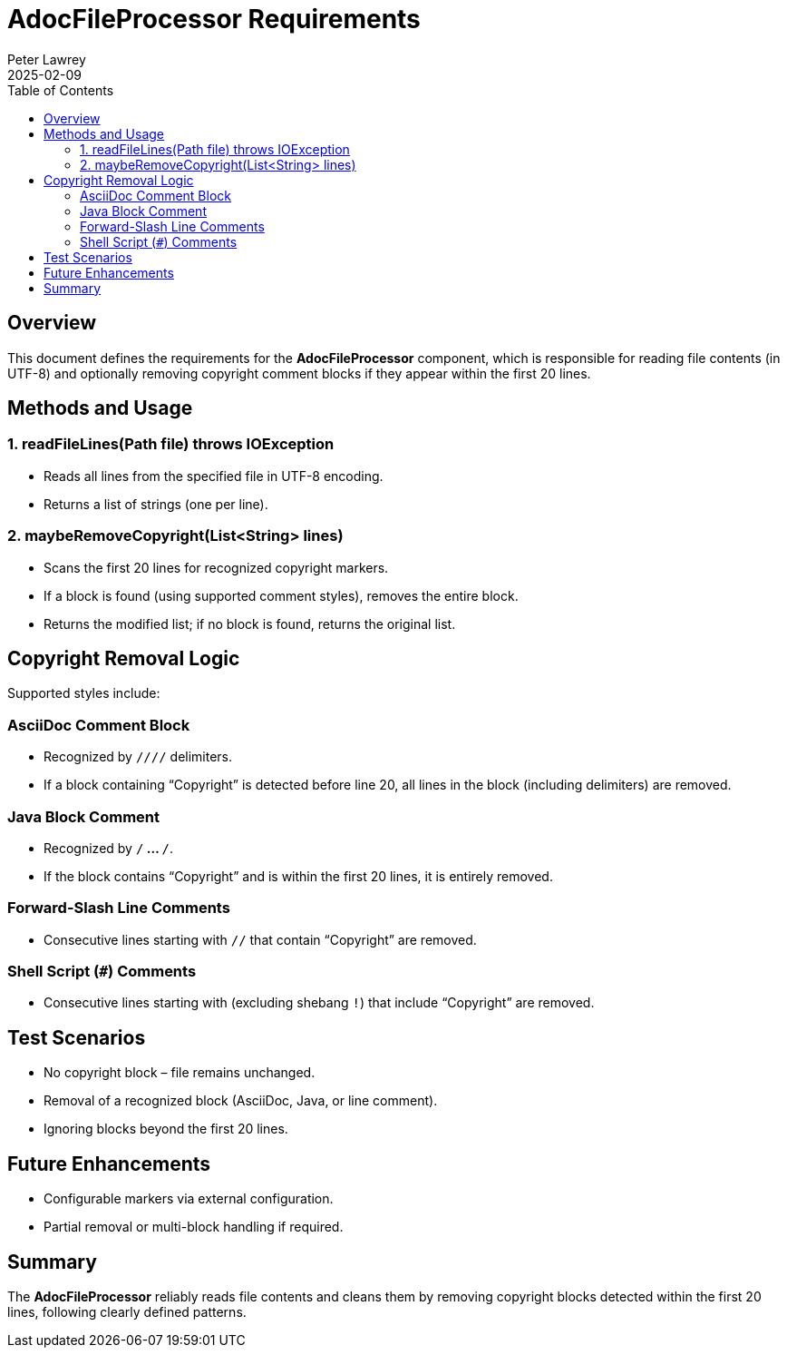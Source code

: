 = AdocFileProcessor Requirements
:doctype: requirements
:author: Peter Lawrey
:lang: en-GB
:toc:
:revdate: 2025-02-09

== Overview

This document defines the requirements for the **AdocFileProcessor** component, which is responsible for reading file contents (in UTF-8) and optionally removing copyright comment blocks if they appear within the first 20 lines.

== Methods and Usage

=== 1. readFileLines(Path file) throws IOException
- Reads all lines from the specified file in UTF-8 encoding.
- Returns a list of strings (one per line).

=== 2. maybeRemoveCopyright(List<String> lines)
- Scans the first 20 lines for recognized copyright markers.
- If a block is found (using supported comment styles), removes the entire block.
- Returns the modified list; if no block is found, returns the original list.

== Copyright Removal Logic

Supported styles include:

=== AsciiDoc Comment Block
- Recognized by `////` delimiters.
- If a block containing “Copyright” is detected before line 20, all lines in the block (including delimiters) are removed.

=== Java Block Comment
- Recognized by `/*` ... `*/`.
- If the block contains “Copyright” and is within the first 20 lines, it is entirely removed.

=== Forward-Slash Line Comments
- Consecutive lines starting with `//` that contain “Copyright” are removed.

=== Shell Script (`#`) Comments
- Consecutive lines starting with `#` (excluding shebang `#!`) that include “Copyright” are removed.

== Test Scenarios
- No copyright block – file remains unchanged.
- Removal of a recognized block (AsciiDoc, Java, or line comment).
- Ignoring blocks beyond the first 20 lines.

== Future Enhancements
- Configurable markers via external configuration.
- Partial removal or multi-block handling if required.

== Summary

The **AdocFileProcessor** reliably reads file contents and cleans them by removing copyright blocks detected within the first 20 lines, following clearly defined patterns.
